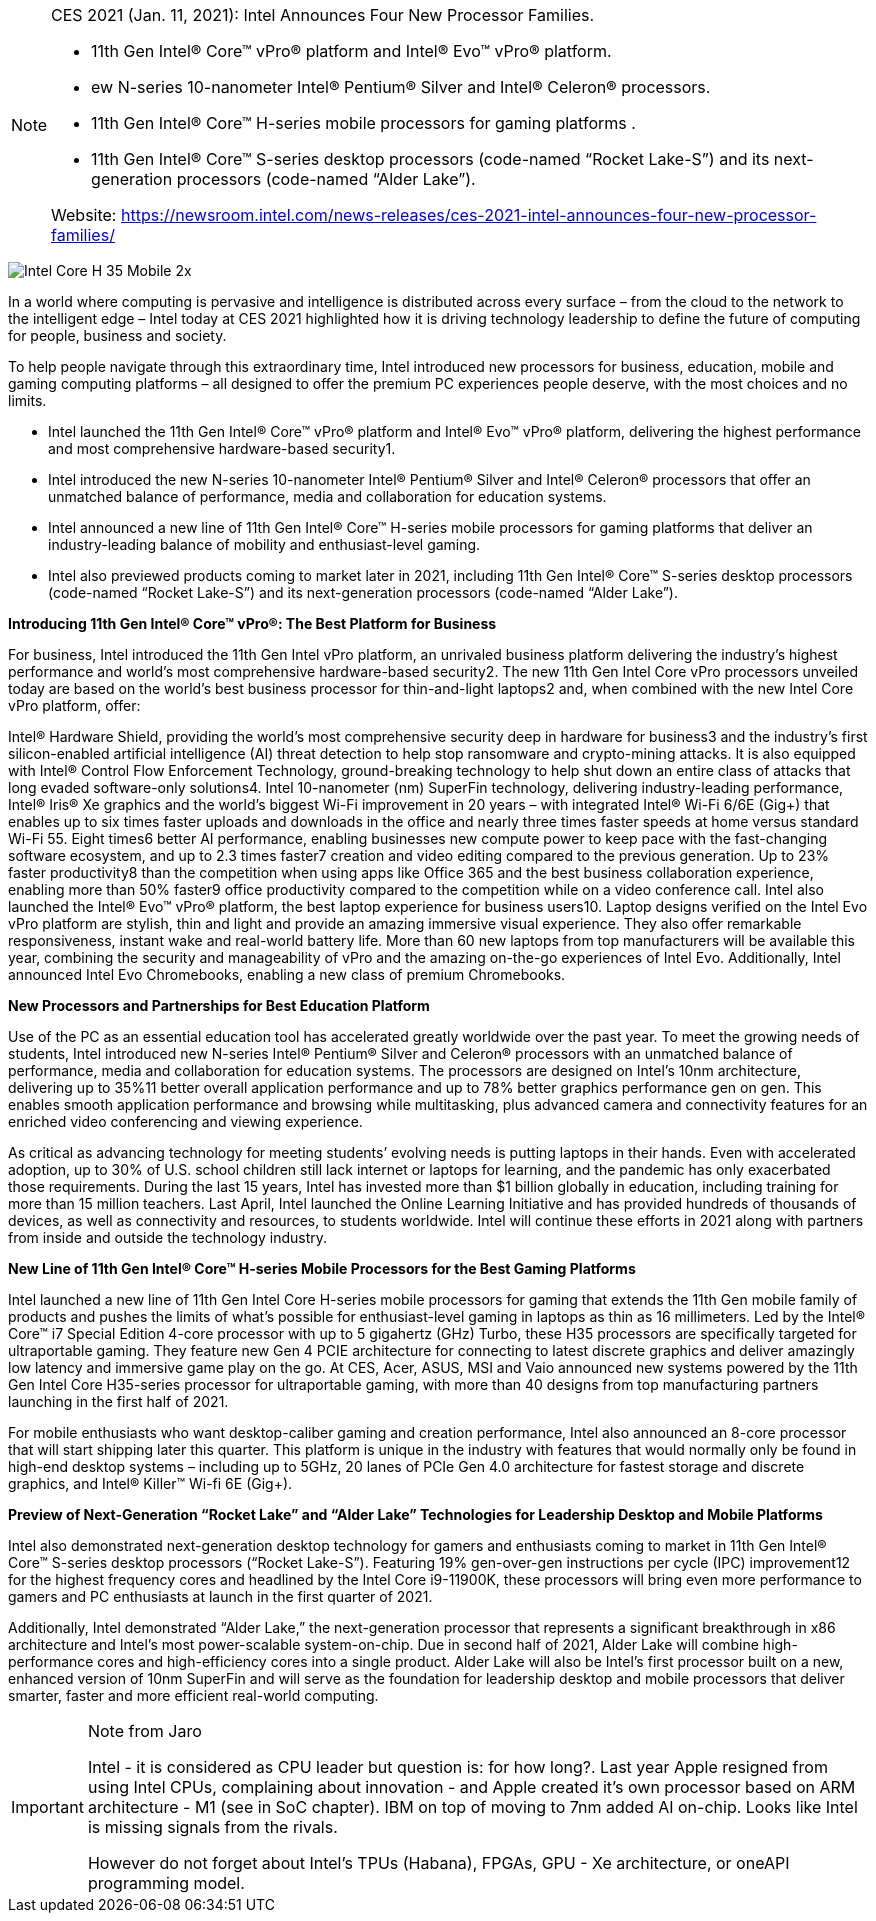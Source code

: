 
[NOTE]
====
CES 2021 (Jan. 11, 2021): Intel Announces Four New Processor Families.

* 11th Gen Intel® Core™ vPro® platform and Intel® Evo™ vPro® platform.
* ew N-series 10-nanometer Intel® Pentium® Silver and Intel® Celeron® processors.
* 11th Gen Intel® Core™ H-series mobile processors for gaming platforms .
* 11th Gen Intel® Core™ S-series desktop processors (code-named “Rocket Lake-S”) and its next-generation processors (code-named “Alder Lake”).


Website: link:https://newsroom.intel.com/news-releases/ces-2021-intel-announces-four-new-processor-families/[]
====



image:../img/Intel-Core-H-35-Mobile-2x.jpg[]


In a world where computing is pervasive and intelligence is distributed across every surface – from the cloud to the network to the intelligent edge – Intel today at CES 2021 highlighted how it is driving technology leadership to define the future of computing for people, business and society.

To help people navigate through this extraordinary time, Intel introduced new processors for business, education, mobile and gaming computing platforms – all designed to offer the premium PC experiences people deserve, with the most choices and no limits.


* Intel launched the 11th Gen Intel® Core™ vPro® platform and Intel® Evo™ vPro® platform, delivering the highest performance and most comprehensive hardware-based security1.
* Intel introduced the new N-series 10-nanometer Intel® Pentium® Silver and Intel® Celeron® processors that offer an unmatched balance of performance, media and collaboration for education systems.
* Intel announced a new line of 11th Gen Intel® Core™ H-series mobile processors for gaming platforms that deliver an industry-leading balance of mobility and enthusiast-level gaming.
* Intel also previewed products coming to market later in 2021, including 11th Gen Intel® Core™ S-series desktop processors (code-named “Rocket Lake-S”) and its next-generation processors (code-named “Alder Lake”).


*Introducing 11th Gen Intel® Core™ vPro®: The Best Platform for Business*

For business, Intel introduced the 11th Gen Intel vPro platform, an unrivaled business platform delivering the industry’s highest performance and world’s most comprehensive hardware-based security2. The new 11th Gen Intel Core vPro processors unveiled today are based on the world’s best business processor for thin-and-light laptops2 and, when combined with the new Intel Core vPro platform, offer:

Intel® Hardware Shield, providing the world’s most comprehensive security deep in hardware for business3 and the industry’s first silicon-enabled artificial intelligence (AI) threat detection to help stop ransomware and crypto-mining attacks. It is also equipped with Intel® Control Flow Enforcement Technology, ground-breaking technology to help shut down an entire class of attacks that long evaded software-only solutions4.
Intel 10-nanometer (nm) SuperFin technology, delivering industry-leading performance, Intel® Iris® Xe graphics and the world’s biggest Wi-Fi improvement in 20 years – with integrated Intel® Wi-Fi 6/6E (Gig+) that enables up to six times faster uploads and downloads in the office and nearly three times faster speeds at home versus standard Wi-Fi 55.
Eight times6 better AI performance, enabling businesses new compute power to keep pace with the fast-changing software ecosystem, and up to 2.3 times faster7 creation and video editing compared to the previous generation.
Up to 23% faster productivity8 than the competition when using apps like Office 365 and the best business collaboration experience, enabling more than 50% faster9 office productivity compared to the competition while on a video conference call.
Intel also launched the Intel® Evo™ vPro® platform, the best laptop experience for business users10. Laptop designs verified on the Intel Evo vPro platform are stylish, thin and light and provide an amazing immersive visual experience. They also offer remarkable responsiveness, instant wake and real-world battery life. More than 60 new laptops from top manufacturers will be available this year, combining the security and manageability of vPro and the amazing on-the-go experiences of Intel Evo. Additionally, Intel announced Intel Evo Chromebooks, enabling a new class of premium Chromebooks.

*New Processors and Partnerships for Best Education Platform*

Use of the PC as an essential education tool has accelerated greatly worldwide over the past year. To meet the growing needs of students, Intel introduced new N-series Intel® Pentium® Silver and Celeron® processors with an unmatched balance of performance, media and collaboration for education systems. The processors are designed on Intel’s 10nm architecture, delivering up to 35%11 better overall application performance and up to 78% better graphics performance gen on gen. This enables smooth application performance and browsing while multitasking, plus advanced camera and connectivity features for an enriched video conferencing and viewing experience.

As critical as advancing technology for meeting students’ evolving needs is putting laptops in their hands. Even with accelerated adoption, up to 30% of U.S. school children still lack internet or laptops for learning, and the pandemic has only exacerbated those requirements. During the last 15 years, Intel has invested more than $1 billion globally in education, including training for more than 15 million teachers. Last April, Intel launched the Online Learning Initiative and has provided hundreds of thousands of devices, as well as connectivity and resources, to students worldwide. Intel will continue these efforts in 2021 along with partners from inside and outside the technology industry.

*New Line of 11th Gen Intel® Core™ H-series Mobile Processors for the Best Gaming Platforms*

Intel launched a new line of 11th Gen Intel Core H-series mobile processors for gaming that extends the 11th Gen mobile family of products and pushes the limits of what’s possible for enthusiast-level gaming in laptops as thin as 16 millimeters. Led by the Intel® Core™ i7 Special Edition 4-core processor with up to 5 gigahertz (GHz) Turbo, these H35 processors are specifically targeted for ultraportable gaming. They feature new Gen 4 PCIE architecture for connecting to latest discrete graphics and deliver amazingly low latency and immersive game play on the go. At CES, Acer, ASUS, MSI and Vaio announced new systems powered by the 11th Gen Intel Core H35-series processor for ultraportable gaming, with more than 40 designs from top manufacturing partners launching in the first half of 2021.

For mobile enthusiasts who want desktop-caliber gaming and creation performance, Intel also announced an 8-core processor that will start shipping later this quarter. This platform is unique in the industry with features that would normally only be found in high-end desktop systems – including up to 5GHz, 20 lanes of PCIe Gen 4.0 architecture for fastest storage and discrete graphics, and Intel® Killer™ Wi-fi 6E (Gig+).

*Preview of Next-Generation “Rocket Lake” and “Alder Lake” Technologies for Leadership Desktop and Mobile Platforms*

Intel also demonstrated next-generation desktop technology for gamers and enthusiasts coming to market in 11th Gen Intel® Core™ S-series desktop processors (“Rocket Lake-S”). Featuring 19% gen-over-gen instructions per cycle (IPC) improvement12 for the highest frequency cores and headlined by the Intel Core i9-11900K, these processors will bring even more performance to gamers and PC enthusiasts at launch in the first quarter of 2021.

Additionally, Intel demonstrated “Alder Lake,” the next-generation processor that represents a significant breakthrough in x86 architecture and Intel’s most power-scalable system-on-chip. Due in second half of 2021, Alder Lake will combine high-performance cores and high-efficiency cores into a single product. Alder Lake will also be Intel’s first processor built on a new, enhanced version of 10nm SuperFin and will serve as the foundation for leadership desktop and mobile processors that deliver smarter, faster and more efficient real-world computing.



[IMPORTANT]
.Note from Jaro
====
Intel - it is considered as CPU leader but question is: for how long?. Last year Apple resigned from using Intel CPUs, complaining about innovation - and Apple created it's own processor based on ARM architecture - M1 (see in SoC chapter). IBM on top of moving to 7nm added AI on-chip. Looks like Intel is missing signals from the rivals.

However do not forget about Intel's TPUs (Habana), FPGAs, GPU - Xe architecture, or oneAPI programming model.
====


